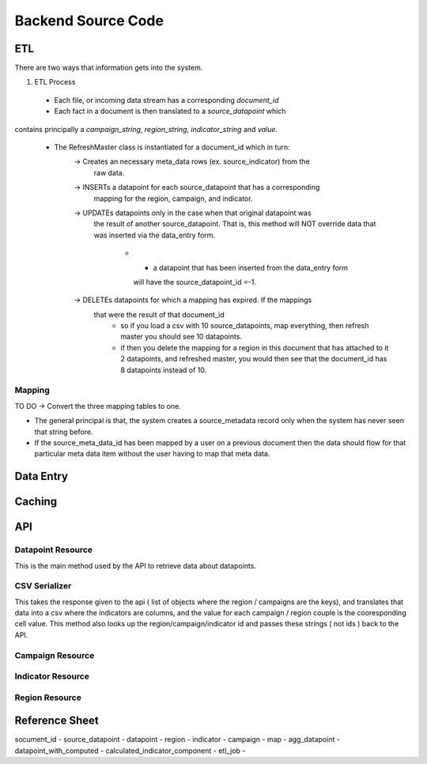 Backend Source Code
===================

***
ETL
***

There are two ways that information gets into the system.

1. ETL Process
  - Each file, or incoming data stream has a corresponding *document_id*
  - Each fact in a document is then translated to a *source_datapoint* which
contains principally a *campaign_string*, *region_string*, *indicator_string*
and *value*.
  - The RefreshMaster class is instantiated for a document_id which in turn:
      -> Creates an necessary meta_data rows (ex. source_indicator) from the
         raw data.
      -> INSERTs a datapoint for each source_datapoint that has a corresponding
         mapping for the region, campaign, and indicator.
      -> UPDATEs datapoints only in the case when that original datapoint was
         the result of another source_datapoint. That is, this method will NOT
         override data that was inserted via the data_entry form.
           - * a datapoint that has been inserted from the data_entry form
             will have the source_datapoint_id =-1.
      -> DELETEs datapoints for which a mapping has expired.  If the mappings
         that were the result of that document_id
            - so if you load a csv with 10 source_datapoints, map everything,
              then refresh master you should see 10 datapoints.
            - if then you delete the mapping for a region in this document that
              has attached to it 2 datapoints, and refreshed master, you would
              then see that the document_id has 8 datapoints instead of 10.

Mapping
-------

TO DO -> Convert the three mapping tables to one.

- The general principal is that, the system creates a source_metadata record
  only when the system has never seen that string before.
- If the source_meta_data_id has been mapped by a user on a previous document
  then the data should flow for that particular meta data item without the user
  having to map that meta data.


**********
Data Entry
**********


*******
Caching
*******


***
API
***

Datapoint Resource
------------------

This is the main method used by the API to retrieve data about datapoints.


  .. autoclass:: datapoints.api.datapoint.DataPointResource
      :members:


CSV Serializer
--------------

This takes the response given to the api ( list of objects where the region / campaigns are the keys), and translates that data into a csv where the indicators are columns, and the value for each campaign / region couple is the cooresponding cell value.  This method also looks up the region/campaign/indicator id and passes these strings ( not ids ) back to the API.

  .. autoclass:: datapoints.api.serialize.CustomSerializer
     :members:


Campaign Resource
-----------------

  .. autoclass:: datapoints.api.meta_data.RegionResource
     :members:


Indicator Resource
------------------

  .. autoclass:: datapoints.api.meta_data.RegionResource
     :members:


Region Resource
---------------

  .. autoclass:: datapoints.api.meta_data.RegionResource
     :members:


***************
Reference Sheet
***************

socument_id -
source_datapoint -
datapoint -
region -
indicator -
campaign -
map -
agg_datapoint -
datapoint_with_computed -
calculated_indicator_component -
etl_job -
